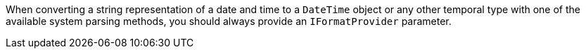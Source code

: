 When converting a string representation of a date and time to a `DateTime` object or any other temporal type with one of the available system parsing methods, you should always provide an `IFormatProvider` parameter.
